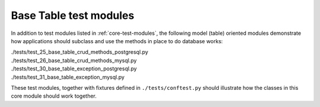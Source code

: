 Base Table test modules
-----------------------

In addition to test modules listed in :ref:`core-test-modules`, the following model (table) 
oriented modules demonstrate how applications should subclass and use the methods in place to 
do database works:

.. line-block::

    ./tests/test_25_base_table_crud_methods_postgresql.py
    ./tests/test_26_base_table_crud_methods_mysql.py
    ./tests/test_30_base_table_exception_postgresql.py
    ./tests/test_31_base_table_exception_mysql.py

These test modules, together with fixtures defined in ``./tests/conftest.py``
should illustrate how the classes in this core module should work together.
